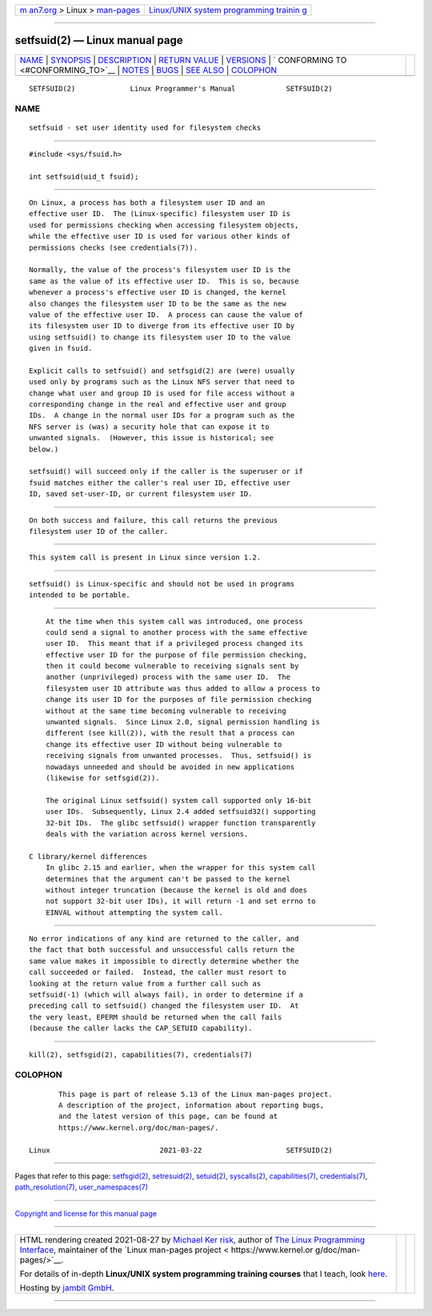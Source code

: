 .. container:: page-top

.. container:: nav-bar

   +----------------------------------+----------------------------------+
   | `m                               | `Linux/UNIX system programming   |
   | an7.org <../../../index.html>`__ | trainin                          |
   | > Linux >                        | g <http://man7.org/training/>`__ |
   | `man-pages <../index.html>`__    |                                  |
   +----------------------------------+----------------------------------+

--------------

setfsuid(2) — Linux manual page
===============================

+-----------------------------------+-----------------------------------+
| `NAME <#NAME>`__ \|               |                                   |
| `SYNOPSIS <#SYNOPSIS>`__ \|       |                                   |
| `DESCRIPTION <#DESCRIPTION>`__ \| |                                   |
| `RETURN VALUE <#RETURN_VALUE>`__  |                                   |
| \| `VERSIONS <#VERSIONS>`__ \|    |                                   |
| `                                 |                                   |
| CONFORMING TO <#CONFORMING_TO>`__ |                                   |
| \| `NOTES <#NOTES>`__ \|          |                                   |
| `BUGS <#BUGS>`__ \|               |                                   |
| `SEE ALSO <#SEE_ALSO>`__ \|       |                                   |
| `COLOPHON <#COLOPHON>`__          |                                   |
+-----------------------------------+-----------------------------------+
| .. container:: man-search-box     |                                   |
+-----------------------------------+-----------------------------------+

::

   SETFSUID(2)             Linux Programmer's Manual            SETFSUID(2)

NAME
-------------------------------------------------

::

          setfsuid - set user identity used for filesystem checks


---------------------------------------------------------

::

          #include <sys/fsuid.h>

          int setfsuid(uid_t fsuid);


---------------------------------------------------------------

::

          On Linux, a process has both a filesystem user ID and an
          effective user ID.  The (Linux-specific) filesystem user ID is
          used for permissions checking when accessing filesystem objects,
          while the effective user ID is used for various other kinds of
          permissions checks (see credentials(7)).

          Normally, the value of the process's filesystem user ID is the
          same as the value of its effective user ID.  This is so, because
          whenever a process's effective user ID is changed, the kernel
          also changes the filesystem user ID to be the same as the new
          value of the effective user ID.  A process can cause the value of
          its filesystem user ID to diverge from its effective user ID by
          using setfsuid() to change its filesystem user ID to the value
          given in fsuid.

          Explicit calls to setfsuid() and setfsgid(2) are (were) usually
          used only by programs such as the Linux NFS server that need to
          change what user and group ID is used for file access without a
          corresponding change in the real and effective user and group
          IDs.  A change in the normal user IDs for a program such as the
          NFS server is (was) a security hole that can expose it to
          unwanted signals.  (However, this issue is historical; see
          below.)

          setfsuid() will succeed only if the caller is the superuser or if
          fsuid matches either the caller's real user ID, effective user
          ID, saved set-user-ID, or current filesystem user ID.


-----------------------------------------------------------------

::

          On both success and failure, this call returns the previous
          filesystem user ID of the caller.


---------------------------------------------------------

::

          This system call is present in Linux since version 1.2.


-------------------------------------------------------------------

::

          setfsuid() is Linux-specific and should not be used in programs
          intended to be portable.


---------------------------------------------------

::

          At the time when this system call was introduced, one process
          could send a signal to another process with the same effective
          user ID.  This meant that if a privileged process changed its
          effective user ID for the purpose of file permission checking,
          then it could become vulnerable to receiving signals sent by
          another (unprivileged) process with the same user ID.  The
          filesystem user ID attribute was thus added to allow a process to
          change its user ID for the purposes of file permission checking
          without at the same time becoming vulnerable to receiving
          unwanted signals.  Since Linux 2.0, signal permission handling is
          different (see kill(2)), with the result that a process can
          change its effective user ID without being vulnerable to
          receiving signals from unwanted processes.  Thus, setfsuid() is
          nowadays unneeded and should be avoided in new applications
          (likewise for setfsgid(2)).

          The original Linux setfsuid() system call supported only 16-bit
          user IDs.  Subsequently, Linux 2.4 added setfsuid32() supporting
          32-bit IDs.  The glibc setfsuid() wrapper function transparently
          deals with the variation across kernel versions.

      C library/kernel differences
          In glibc 2.15 and earlier, when the wrapper for this system call
          determines that the argument can't be passed to the kernel
          without integer truncation (because the kernel is old and does
          not support 32-bit user IDs), it will return -1 and set errno to
          EINVAL without attempting the system call.


-------------------------------------------------

::

          No error indications of any kind are returned to the caller, and
          the fact that both successful and unsuccessful calls return the
          same value makes it impossible to directly determine whether the
          call succeeded or failed.  Instead, the caller must resort to
          looking at the return value from a further call such as
          setfsuid(-1) (which will always fail), in order to determine if a
          preceding call to setfsuid() changed the filesystem user ID.  At
          the very least, EPERM should be returned when the call fails
          (because the caller lacks the CAP_SETUID capability).


---------------------------------------------------------

::

          kill(2), setfsgid(2), capabilities(7), credentials(7)

COLOPHON
---------------------------------------------------------

::

          This page is part of release 5.13 of the Linux man-pages project.
          A description of the project, information about reporting bugs,
          and the latest version of this page, can be found at
          https://www.kernel.org/doc/man-pages/.

   Linux                          2021-03-22                    SETFSUID(2)

--------------

Pages that refer to this page:
`setfsgid(2) <../man2/setfsgid.2.html>`__, 
`setresuid(2) <../man2/setresuid.2.html>`__, 
`setuid(2) <../man2/setuid.2.html>`__, 
`syscalls(2) <../man2/syscalls.2.html>`__, 
`capabilities(7) <../man7/capabilities.7.html>`__, 
`credentials(7) <../man7/credentials.7.html>`__, 
`path_resolution(7) <../man7/path_resolution.7.html>`__, 
`user_namespaces(7) <../man7/user_namespaces.7.html>`__

--------------

`Copyright and license for this manual
page <../man2/setfsuid.2.license.html>`__

--------------

.. container:: footer

   +-----------------------+-----------------------+-----------------------+
   | HTML rendering        |                       | |Cover of TLPI|       |
   | created 2021-08-27 by |                       |                       |
   | `Michael              |                       |                       |
   | Ker                   |                       |                       |
   | risk <https://man7.or |                       |                       |
   | g/mtk/index.html>`__, |                       |                       |
   | author of `The Linux  |                       |                       |
   | Programming           |                       |                       |
   | Interface <https:     |                       |                       |
   | //man7.org/tlpi/>`__, |                       |                       |
   | maintainer of the     |                       |                       |
   | `Linux man-pages      |                       |                       |
   | project <             |                       |                       |
   | https://www.kernel.or |                       |                       |
   | g/doc/man-pages/>`__. |                       |                       |
   |                       |                       |                       |
   | For details of        |                       |                       |
   | in-depth **Linux/UNIX |                       |                       |
   | system programming    |                       |                       |
   | training courses**    |                       |                       |
   | that I teach, look    |                       |                       |
   | `here <https://ma     |                       |                       |
   | n7.org/training/>`__. |                       |                       |
   |                       |                       |                       |
   | Hosting by `jambit    |                       |                       |
   | GmbH                  |                       |                       |
   | <https://www.jambit.c |                       |                       |
   | om/index_en.html>`__. |                       |                       |
   +-----------------------+-----------------------+-----------------------+

--------------

.. container:: statcounter

   |Web Analytics Made Easy - StatCounter|

.. |Cover of TLPI| image:: https://man7.org/tlpi/cover/TLPI-front-cover-vsmall.png
   :target: https://man7.org/tlpi/
.. |Web Analytics Made Easy - StatCounter| image:: https://c.statcounter.com/7422636/0/9b6714ff/1/
   :class: statcounter
   :target: https://statcounter.com/
